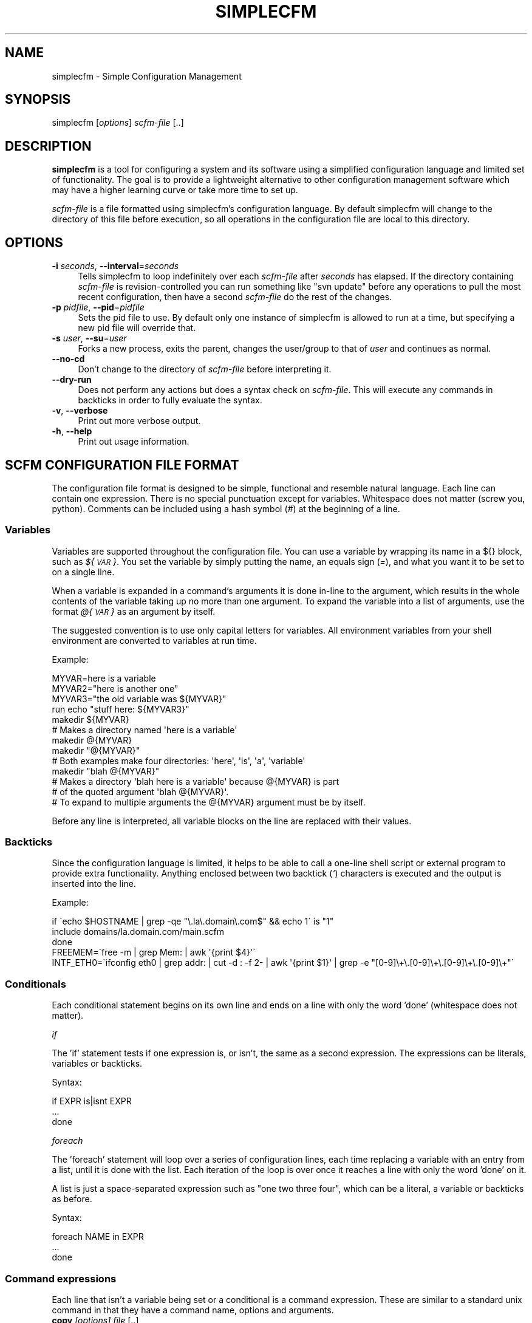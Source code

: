 .\" Automatically generated by Pod::Man 2.25 (Pod::Simple 3.20)
.\"
.\" Standard preamble:
.\" ========================================================================
.de Sp \" Vertical space (when we can't use .PP)
.if t .sp .5v
.if n .sp
..
.de Vb \" Begin verbatim text
.ft CW
.nf
.ne \\$1
..
.de Ve \" End verbatim text
.ft R
.fi
..
.\" Set up some character translations and predefined strings.  \*(-- will
.\" give an unbreakable dash, \*(PI will give pi, \*(L" will give a left
.\" double quote, and \*(R" will give a right double quote.  \*(C+ will
.\" give a nicer C++.  Capital omega is used to do unbreakable dashes and
.\" therefore won't be available.  \*(C` and \*(C' expand to `' in nroff,
.\" nothing in troff, for use with C<>.
.tr \(*W-
.ds C+ C\v'-.1v'\h'-1p'\s-2+\h'-1p'+\s0\v'.1v'\h'-1p'
.ie n \{\
.    ds -- \(*W-
.    ds PI pi
.    if (\n(.H=4u)&(1m=24u) .ds -- \(*W\h'-12u'\(*W\h'-12u'-\" diablo 10 pitch
.    if (\n(.H=4u)&(1m=20u) .ds -- \(*W\h'-12u'\(*W\h'-8u'-\"  diablo 12 pitch
.    ds L" ""
.    ds R" ""
.    ds C` ""
.    ds C' ""
'br\}
.el\{\
.    ds -- \|\(em\|
.    ds PI \(*p
.    ds L" ``
.    ds R" ''
'br\}
.\"
.\" Escape single quotes in literal strings from groff's Unicode transform.
.ie \n(.g .ds Aq \(aq
.el       .ds Aq '
.\"
.\" If the F register is turned on, we'll generate index entries on stderr for
.\" titles (.TH), headers (.SH), subsections (.SS), items (.Ip), and index
.\" entries marked with X<> in POD.  Of course, you'll have to process the
.\" output yourself in some meaningful fashion.
.ie \nF \{\
.    de IX
.    tm Index:\\$1\t\\n%\t"\\$2"
..
.    nr % 0
.    rr F
.\}
.el \{\
.    de IX
..
.\}
.\"
.\" Accent mark definitions (@(#)ms.acc 1.5 88/02/08 SMI; from UCB 4.2).
.\" Fear.  Run.  Save yourself.  No user-serviceable parts.
.    \" fudge factors for nroff and troff
.if n \{\
.    ds #H 0
.    ds #V .8m
.    ds #F .3m
.    ds #[ \f1
.    ds #] \fP
.\}
.if t \{\
.    ds #H ((1u-(\\\\n(.fu%2u))*.13m)
.    ds #V .6m
.    ds #F 0
.    ds #[ \&
.    ds #] \&
.\}
.    \" simple accents for nroff and troff
.if n \{\
.    ds ' \&
.    ds ` \&
.    ds ^ \&
.    ds , \&
.    ds ~ ~
.    ds /
.\}
.if t \{\
.    ds ' \\k:\h'-(\\n(.wu*8/10-\*(#H)'\'\h"|\\n:u"
.    ds ` \\k:\h'-(\\n(.wu*8/10-\*(#H)'\`\h'|\\n:u'
.    ds ^ \\k:\h'-(\\n(.wu*10/11-\*(#H)'^\h'|\\n:u'
.    ds , \\k:\h'-(\\n(.wu*8/10)',\h'|\\n:u'
.    ds ~ \\k:\h'-(\\n(.wu-\*(#H-.1m)'~\h'|\\n:u'
.    ds / \\k:\h'-(\\n(.wu*8/10-\*(#H)'\z\(sl\h'|\\n:u'
.\}
.    \" troff and (daisy-wheel) nroff accents
.ds : \\k:\h'-(\\n(.wu*8/10-\*(#H+.1m+\*(#F)'\v'-\*(#V'\z.\h'.2m+\*(#F'.\h'|\\n:u'\v'\*(#V'
.ds 8 \h'\*(#H'\(*b\h'-\*(#H'
.ds o \\k:\h'-(\\n(.wu+\w'\(de'u-\*(#H)/2u'\v'-.3n'\*(#[\z\(de\v'.3n'\h'|\\n:u'\*(#]
.ds d- \h'\*(#H'\(pd\h'-\w'~'u'\v'-.25m'\f2\(hy\fP\v'.25m'\h'-\*(#H'
.ds D- D\\k:\h'-\w'D'u'\v'-.11m'\z\(hy\v'.11m'\h'|\\n:u'
.ds th \*(#[\v'.3m'\s+1I\s-1\v'-.3m'\h'-(\w'I'u*2/3)'\s-1o\s+1\*(#]
.ds Th \*(#[\s+2I\s-2\h'-\w'I'u*3/5'\v'-.3m'o\v'.3m'\*(#]
.ds ae a\h'-(\w'a'u*4/10)'e
.ds Ae A\h'-(\w'A'u*4/10)'E
.    \" corrections for vroff
.if v .ds ~ \\k:\h'-(\\n(.wu*9/10-\*(#H)'\s-2\u~\d\s+2\h'|\\n:u'
.if v .ds ^ \\k:\h'-(\\n(.wu*10/11-\*(#H)'\v'-.4m'^\v'.4m'\h'|\\n:u'
.    \" for low resolution devices (crt and lpr)
.if \n(.H>23 .if \n(.V>19 \
\{\
.    ds : e
.    ds 8 ss
.    ds o a
.    ds d- d\h'-1'\(ga
.    ds D- D\h'-1'\(hy
.    ds th \o'bp'
.    ds Th \o'LP'
.    ds ae ae
.    ds Ae AE
.\}
.rm #[ #] #H #V #F C
.\" ========================================================================
.\"
.IX Title "SIMPLECFM 1"
.TH SIMPLECFM 1 "2013-03-04" "perl v5.16.1" "User Contributed Perl Documentation"
.\" For nroff, turn off justification.  Always turn off hyphenation; it makes
.\" way too many mistakes in technical documents.
.if n .ad l
.nh
.SH "NAME"
simplecfm \- Simple Configuration Management
.SH "SYNOPSIS"
.IX Header "SYNOPSIS"
simplecfm [\fIoptions\fR] \fIscfm-file\fR [..]
.SH "DESCRIPTION"
.IX Header "DESCRIPTION"
\&\fBsimplecfm\fR is a tool for configuring a system and its software using a simplified
configuration language and limited set of functionality. The goal is to provide a 
lightweight alternative to other configuration management software which may have
a higher learning curve or take more time to set up.
.PP
\&\fIscfm-file\fR is a file formatted using simplecfm's configuration language. By default
simplecfm will change to the directory of this file before execution, so all
operations in the configuration file are local to this directory.
.SH "OPTIONS"
.IX Header "OPTIONS"
.IP "\fB\-i\fR \fIseconds\fR, \fB\-\-interval\fR=\fIseconds\fR" 4
.IX Item "-i seconds, --interval=seconds"
Tells simplecfm to loop indefinitely over each \fIscfm-file\fR after \fIseconds\fR
has elapsed. If the directory containing \fIscfm-file\fR is revision-controlled you
can run something like \f(CW\*(C`svn update\*(C'\fR before any operations to pull the
most recent configuration, then have a second \fIscfm-file\fR do the rest of
the changes.
.IP "\fB\-p\fR \fIpidfile\fR, \fB\-\-pid\fR=\fIpidfile\fR" 4
.IX Item "-p pidfile, --pid=pidfile"
Sets the pid file to use. By default only one instance of simplecfm is allowed to
run at a time, but specifying a new pid file will override that.
.IP "\fB\-s\fR \fIuser\fR, \fB\-\-su\fR=\fIuser\fR" 4
.IX Item "-s user, --su=user"
Forks a new process, exits the parent, changes the user/group to that of \fIuser\fR
and continues as normal.
.IP "\fB\-\-no\-cd\fR" 4
.IX Item "--no-cd"
Don't change to the directory of \fIscfm-file\fR before interpreting it.
.IP "\fB\-\-dry\-run\fR" 4
.IX Item "--dry-run"
Does not perform any actions but does a syntax check on \fIscfm-file\fR. This will
execute any commands in backticks in order to fully evaluate the syntax.
.IP "\fB\-v\fR, \fB\-\-verbose\fR" 4
.IX Item "-v, --verbose"
Print out more verbose output.
.IP "\fB\-h\fR, \fB\-\-help\fR" 4
.IX Item "-h, --help"
Print out usage information.
.SH "SCFM CONFIGURATION FILE FORMAT"
.IX Header "SCFM CONFIGURATION FILE FORMAT"
The configuration file format is designed to be simple, functional and resemble
natural language. Each line can contain one expression. There is no special
punctuation except for variables. Whitespace does not matter (screw you, python).
Comments can be included using a hash symbol (\fI#\fR) at the beginning of a line.
.SS "Variables"
.IX Subsection "Variables"
Variables are supported throughout the configuration file. You can use a variable
by wrapping its name in a ${} block, such as \fI${\s-1VAR\s0}\fR. You set the variable by
simply putting the name, an equals sign (\fI=\fR), and what you want it to be set to
on a single line.
.PP
When a variable is expanded in a command's arguments it is done in-line to the
argument, which results in the whole contents of the variable taking up no more
than one argument. To expand the variable into a list of arguments, use the
format \fI@{\s-1VAR\s0}\fR as an argument by itself.
.PP
The suggested convention is to use only capital letters for variables. All environment
variables from your shell environment are converted to variables at run time.
.PP
Example:
.PP
.Vb 4
\&    MYVAR=here is a variable
\&    MYVAR2="here is another one"
\&    MYVAR3="the old variable was ${MYVAR}"
\&    run echo "stuff here: ${MYVAR3}"
\&
\&    makedir ${MYVAR}
\&    # Makes a directory named \*(Aqhere is a variable\*(Aq
\&    
\&    makedir @{MYVAR}
\&    makedir "@{MYVAR}"
\&    # Both examples make four directories: \*(Aqhere\*(Aq, \*(Aqis\*(Aq, \*(Aqa\*(Aq, \*(Aqvariable\*(Aq
\&    
\&    makedir "blah @{MYVAR}"
\&    # Makes a directory \*(Aqblah here is a variable\*(Aq because @{MYVAR} is part
\&    # of the quoted argument \*(Aqblah @{MYVAR}\*(Aq.
\&    # To expand to multiple arguments the @{MYVAR} argument must be by itself.
.Ve
.PP
Before any line is interpreted, all variable blocks on the line are replaced with
their values.
.SS "Backticks"
.IX Subsection "Backticks"
Since the configuration language is limited, it helps to be able to call a one-line
shell script or external program to provide extra functionality. Anything enclosed 
between two backtick (\fI`\fR) characters is executed and the output is inserted into the
line.
.PP
Example:
.PP
.Vb 3
\&     if \`echo $HOSTNAME | grep \-qe "\e.la\e.domain\e.com$" && echo 1\` is "1"
\&       include domains/la.domain.com/main.scfm
\&     done
\&
\&     FREEMEM=\`free \-m | grep Mem: | awk \*(Aq{print $4}\*(Aq\`
\&
\&     INTF_ETH0=\`ifconfig eth0 | grep addr: | cut \-d : \-f 2\- | awk \*(Aq{print $1}\*(Aq | grep \-e "[0\-9]\e+\e.[0\-9]\e+\e.[0\-9]\e+\e.[0\-9]\e+"\`
.Ve
.SS "Conditionals"
.IX Subsection "Conditionals"
Each conditional statement begins on its own line and ends on a line with only
the word 'done' (whitespace does not matter).
.PP
\fIif\fR
.IX Subsection "if"
.PP
The 'if' statement tests if one expression is, or isn't, the same as a second
expression. The expressions can be literals, variables or backticks.
.PP
Syntax:
.PP
.Vb 3
\&    if EXPR is|isnt EXPR
\&        ...
\&    done
.Ve
.PP
\fIforeach\fR
.IX Subsection "foreach"
.PP
The 'foreach' statement will loop over a series of configuration lines, each
time replacing a variable with an entry from a list, until it is done with the
list. Each iteration of the loop is over once it reaches a line with only the word
\&'done' on it.
.PP
A list is just a space-separated expression such as \*(L"one two three four\*(R", which
can be a literal, a variable or backticks as before.
.PP
Syntax:
.PP
.Vb 3
\&    foreach NAME in EXPR
\&      ...
\&    done
.Ve
.SS "Command expressions"
.IX Subsection "Command expressions"
Each line that isn't a variable being set or a conditional is a command expression.
These are similar to a standard unix command in that they have a command name,
options and arguments.
.IP "\fBcopy\fR \fI[options]\fR \fIfile\fR [..]" 4
.IX Item "copy [options] file [..]"
.Vb 8
\& \-t,\-\-to DEST          \- The destination of the file to copy
\& \-m,\-\-mode MODE        \- The mode of files to copy
\& \-l,\-\-local            \- Only operates locally. The default is to
\&                         use rsync to copy files either locally or remotely.
\&    \-\-no\-backup        \- Does not backup destination files. By default
\&                         makes a backup of existing files.
\&    \-\-no\-recurse       \- Does not copy recursively. By default all
\&                         files are copied recursively.
.Ve
.Sp
By default we use rsync for copying files, to support both local and remote file
copying using ssh and to speed up even local copies when the files aren't greatly
different. Using \-\-local will force using 'cp'.
.Sp
Note: the \-\-mode here is passed to rsync via its '\-\-chmod' parameter, which only
seems to take non-octal permission modes. See \fIrsync\fR\|(1) and \fIchmod\fR\|(1) man pages for
details.
.Sp
Also note: the mode you set here is set on \s-1ALL\s0 destination files, including
directories (unless you specify otherwise using rsync's non-standard formatting
to differentiate between files and directoies). If you use '\-\-mode 0600' and a
directory is copied, \fIyou won't be able to read that directory\fR because all
directories need executable permissions to be able to read their contents!
.Sp
If the mode specified was octal, we run chmod separately to attempt to set the mode
manually. This obviously increases the risk of a security race condition in between
copying the file and running chmod. To ensure the file is copied safely, set the
permission before you copy using the 'permissions' command.
.Sp
.Vb 3
\& Example:
\&     copy \-\-mode u=rw,g=,o= \-\-to /etc/httpd/httpd.conf files/httpd.conf.example
\&     copy \-\-mode 0600 \-\-to /etc/httpd/httpd.conf files/httpd.conf.example
.Ve
.IP "\fBmakedir\fR \fI[options]\fR \fIdirectory\fR [..]" 4
.IX Item "makedir [options] directory [..]"
.Vb 3
\& \-m,\-\-mode MODE        \- The mode of the directory
\&    \-\-no\-parents       \- Does not create parent directories. Default is
\&                         to create any parent directories that don\*(Aqt exist.
\& 
\& Example:
\&     makedir \-\-mode 0750 /srv/httpd/cgi\-bin
.Ve
.IP "\fBdelete\fR \fI[options]\fR \fIfile\fR [..]" 4
.IX Item "delete [options] file [..]"
.Vb 2
\&    \-\-no\-recurse       \- Does not delete recursively. By default all files
\&                         are deleted recursively.
.Ve
.IP "\fBmove\fR \fI[options]\fR \fIfile\fR [..]" 4
.IX Item "move [options] file [..]"
.Vb 1
\& \-t,\-\-to DEST          \- The destination of the files to move
.Ve
.IP "\fBappend\fR \fI[options]\fR \fIargument\fR [..]" 4
.IX Item "append [options] argument [..]"
.Vb 4
\& \-t,\-\-to FILE          \- The file to append to
\& \-f,\-\-files            \- Specifies that arguments are files to be appended
\&                         to FILE. By default arguments are literal strings
\&                         appended to the file.
.Ve
.IP "\fBrun\fR \fI[options]\fR executable [arguments ..]" 4
.IX Item "run [options] executable [arguments ..]"
.Vb 4
\& \-e,\-\-error            \- Force simplecfm to exit with an error if the executable
\&                         returns a non\-zero status.
\& \-i,\-\-import           \- Reads the output of the program and imports any
\&                         KEY=VALUE pairs as variables.
.Ve
.Sp
It should be noted that this command's arguments are passed as-is to the
shell for execution (after variables are replaced), so a double-quote will
be sent as-is, as well as backslashes, etc.
.IP "\fBpermissions\fR \fI[options]\fR \fIperms\fR \fIfile\fR [..]" 4
.IX Item "permissions [options] perms file [..]"
.Vb 3
\&    perms              \- Standard mode or octal permission passed to chmod(1)
\& \-r,\-\-recurse          \- Applies permissions to files recursively. Default
\&                         is to not apply recursively.
.Ve
.IP "\fBownership\fR \fI[options]\fR \fI[owner][:[group]]\fR \fIfile\fR [..]" 4
.IX Item "ownership [options] [owner][:[group]] file [..]"
.Vb 3
\&    [owner][:[group]]  \- Same owner/group argument given to chown(1)
\& \-r,\-\-recurse          \- Applies ownership to files recursively. Default
\&                         is to not apply recursively.
.Ve
.IP "\fBinclude\fR \fIfile\fR" 4
.IX Item "include file"
Interprets an scfm-format \fIfile\fR. Changes to the directory of the \fIfile\fR unless
\&\-\-no\-cd was passed on the command line. Variables are shared, unlike specifying
multiple files on the command line which does not share variables.
.IP "\fBsu\fR \fIuser\fR" 4
.IX Item "su user"
Forks a new process, changes to user \fIuser\fR and continues interpreting the
\&\fIscfm-file\fR until it is done. Then simplecfm continues with the next \fIscfm-file\fR.
Keep in mind that this does nothing to secure the continued operation of
simplecfm; an attacker may find a way to exploit your system if they are allowed
to execute commands even as an unpriviledged user.
.Sp
Note that all this does is change the current user and group. All variables such
as '${\s-1USER\s0}', '${\s-1HOME\s0}', etc remain as they were. If you want to really emulate
running simplecfm as a different user, use your system's \*(L"sudo\*(R" or \*(L"su\*(R" command.
.SH "NOTES"
.IX Header "NOTES"
\&\- Backticks are still executed even if you used the '\-\-dry\-run' option! This is
  because often backticks are used for tests which need to be run before the
  configuration is fully known. Don't put anything in backticks that you don't
  want run in a syntax check, basically.
.PP
\&\- Most of simplecfm's commands are implemented by running an external program.
  If you want to pass extra options for those programs you can specify them
  before your other arguments. For example, if you wanted to prevent from
  copying any revision-control files to a destination directory, just use the
  '\-C' option to rsync like this:
.PP
.Vb 1
\&    copy \-\-mode u=rwx \-\-to some\-destination/ \-C file1.txt dir1/
\&
\&  Here the \*(Aq\-C\*(Aq is passed to rsync and interpreted by it as a command\-line
\&  option, even though to simplecfm it might as well be a file. The same can
\&  be used for other commands such as \*(Aqmakedir\*(Aq, \*(Aqownership\*(Aq, etc.
.Ve
.PP
\&\- Since Getopt::Long is used to parse the options for the commands, it may
  sometimes interpret an argument you're giving as an option. To make sure the
  command knows you're done passing options, use '\-\-'. 
  Example:
.PP
.Vb 1
\&    copy \-\-to /some/path/ \-\- some_arguments here.txt \-\-local
\&
\&  In this example the files that are copied into /some/path/ are "some_arguments",
\&  "here.txt", and "\-\-local". The only exception to this is the \*(Aqrun\*(Aq command,
\&  which passes everything after its options exactly as it\*(Aqs found on the line.
.Ve
.SH "AUTHOR"
.IX Header "AUTHOR"
Peter Willis <peterwwillis@yahoo.com>
.SH "COPYRIGHT AND LICENSE"
.IX Header "COPYRIGHT AND LICENSE"
Copyright (C) 2012 Peter Willis <peterwwillis@yahoo.com>
